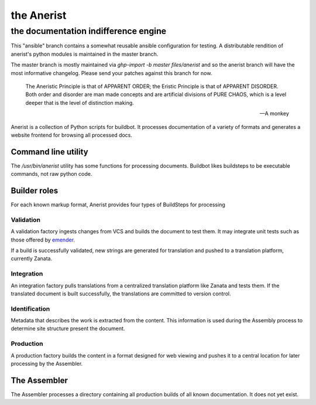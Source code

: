 =============
 the Anerist
=============
---------------------------------------
 the documentation indifference engine
---------------------------------------
This "ansible" branch contains a somewhat reusable ansible configuration for testing.  A distributable rendition of anerist's python modules is maintained in the master branch.  

The master branch is mostly maintained via `ghp-import -b master files/anerist` and so the anerist branch will have the most informative changelog.  Please send your patches against this branch for now.

    The Aneristic Principle is that of APPARENT ORDER; the Eristic
    Principle is that of APPARENT DISORDER. Both order and disorder are man made
    concepts and are artificial divisions of PURE CHAOS, which is a level deeper
    that is the level of distinction making.

    -- A monkey

Anerist is a collection of Python scripts for buildbot.  It processes documentation of a variety of formats and generates a website frontend for browsing all processed docs.

Command line utility
======================
The `/usr/bin/anerist` utility has some functions for processing documents.  Buildbot likes buildsteps to be executable commands, not raw python code.


Builder roles
================

For each known markup format, Anerist provides four types of BuildSteps for processing

Validation
------------
A validation factory ingests changes from VCS and builds the document to test them.  It may integrate unit tests such as those offered by `emender <https://github.com/emender/emender>`_.

If a build is successfully validated, new strings are generated for translation and pushed to a translation platform, currently Zanata.

Integration
-------------
An integration factory pulls translations from a centralized translation platform like Zanata and tests them.  If the translated document is built successfully, the translations are committed to version control.

Identification
----------------
Metadata that describes the work is extracted from the content.  This information is used during the Assembly process to determine site structure present the document.

Production
------------
A production factory builds the content in a format designed for web viewing and pushes it to a central location for later processing by the Assembler.



The Assembler
===============
The Assembler processes a directory containing all production builds of all known documentation.  It does not yet exist.

